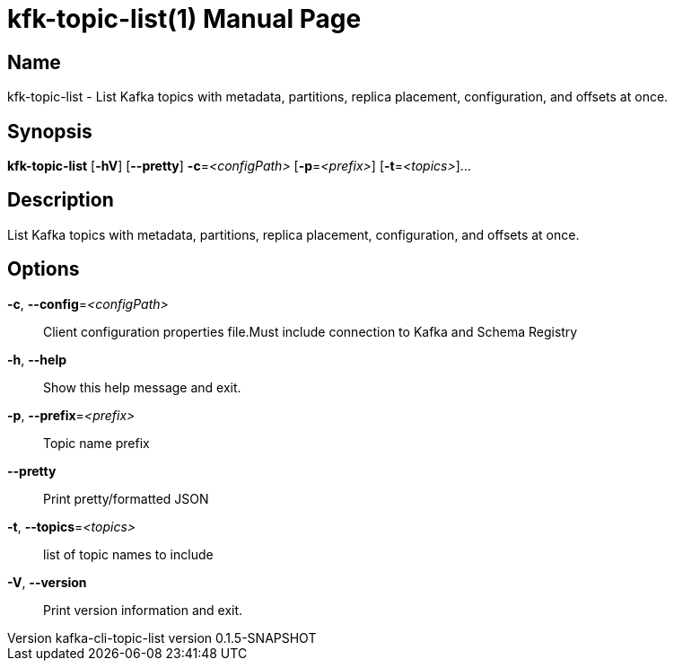 // tag::picocli-generated-full-manpage[]
// tag::picocli-generated-man-section-header[]
:doctype: manpage
:revnumber: kafka-cli-topic-list version 0.1.5-SNAPSHOT
:manmanual: Kfk-topic-list Manual
:mansource: kafka-cli-topic-list version 0.1.5-SNAPSHOT
:man-linkstyle: pass:[blue R < >]
= kfk-topic-list(1)

// end::picocli-generated-man-section-header[]

// tag::picocli-generated-man-section-name[]
== Name

kfk-topic-list - List Kafka topics with metadata, partitions, replica placement, configuration, and offsets at once.

// end::picocli-generated-man-section-name[]

// tag::picocli-generated-man-section-synopsis[]
== Synopsis

*kfk-topic-list* [*-hV*] [*--pretty*] *-c*=_<configPath>_ [*-p*=_<prefix>_] [*-t*=_<topics>_]...

// end::picocli-generated-man-section-synopsis[]

// tag::picocli-generated-man-section-description[]
== Description

List Kafka topics with metadata, partitions, replica placement, configuration, and offsets at once.

// end::picocli-generated-man-section-description[]

// tag::picocli-generated-man-section-options[]
== Options

*-c*, *--config*=_<configPath>_::
  Client configuration properties file.Must include connection to Kafka and Schema Registry

*-h*, *--help*::
  Show this help message and exit.

*-p*, *--prefix*=_<prefix>_::
  Topic name prefix

*--pretty*::
  Print pretty/formatted JSON

*-t*, *--topics*=_<topics>_::
  list of topic names to include

*-V*, *--version*::
  Print version information and exit.

// end::picocli-generated-man-section-options[]

// tag::picocli-generated-man-section-arguments[]
// end::picocli-generated-man-section-arguments[]

// tag::picocli-generated-man-section-commands[]
// end::picocli-generated-man-section-commands[]

// tag::picocli-generated-man-section-exit-status[]
// end::picocli-generated-man-section-exit-status[]

// tag::picocli-generated-man-section-footer[]
// end::picocli-generated-man-section-footer[]

// end::picocli-generated-full-manpage[]
